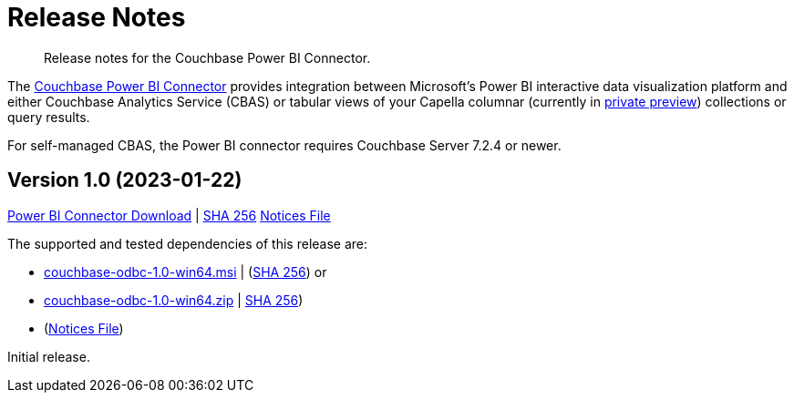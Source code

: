 = Release Notes
:page-toclevels: 2
:description: Release notes for the Couchbase Power BI Connector.

[abstract]
{description}

The xref:index.adoc[Couchbase Power BI Connector] provides integration between Microsoft's Power BI interactive data visualization platform 
and either Couchbase Analytics Service (CBAS) or tabular views of your Capella columnar (currently in https://info.couchbase.com/CapellaColumnar_Private_Preview_SignUp_LP.html[private preview]) collections or query results.

For self-managed CBAS, the Power BI connector requires Couchbase Server 7.2.4 or newer.


== Version 1.0 (2023-01-22)

https://packages.couchbase.com/releases/couchbase-powerbi-connector/1.0/couchbase-powerbi-connector-1.0.mez[Power BI Connector Download] | 
https://packages.couchbase.com/releases/couchbase-powerbi-connector/1.0/couchbase-powerbi-connector-1.0.mez.sha256[SHA 256] 
https://packages.couchbase.com/releases/couchbase-powerbi-connector/1.0/couchbase-powerbi-connector-1.0-notices.txt[Notices File]

The supported and tested dependencies of this release are:

* https://packages.couchbase.com/releases/couchbase-odbc-driver/1.0/couchbase-odbc-1.0-win64.msi[couchbase-odbc-1.0-win64.msi] | (https://packages.couchbase.com/releases/couchbase-odbc-driver/1.0/couchbase-odbc-1.0-win64.msi.sha256[SHA 256]) or
* https://packages.couchbase.com/releases/couchbase-odbc-driver/1.0/couchbase-odbc-1.0-win64.zip[couchbase-odbc-1.0-win64.zip] | https://packages.couchbase.com/releases/couchbase-odbc-driver/1.0/couchbase-odbc-1.0-win64.zip.sha256[SHA 256]) 
* (https://packages.couchbase.com/releases/couchbase-odbc-driver/1.0/couchbase-odbc-driver-1.0-notices.txt[Notices File])


Initial release.
